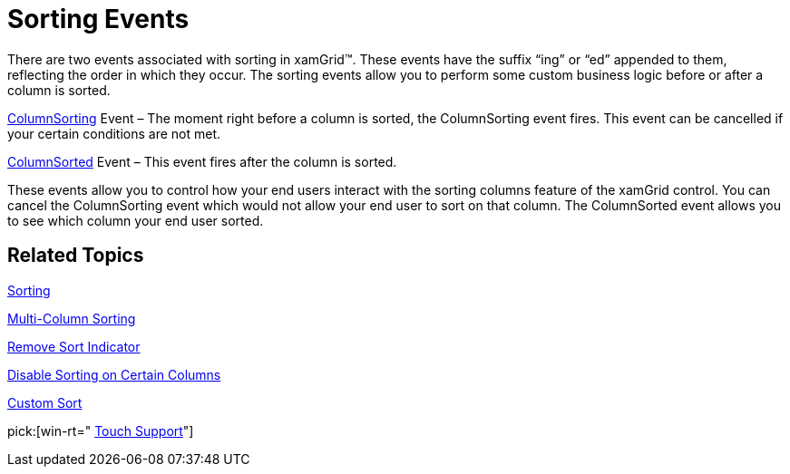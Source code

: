﻿////

|metadata|
{
    "name": "xamgrid-sorting-events",
    "controlName": ["xamGrid"],
    "tags": ["Events","Grids","How Do I","Sorting"],
    "guid": "{F1F19607-C912-437D-AEF9-2B14DDF68C46}",  
    "buildFlags": [],
    "createdOn": "2016-05-25T18:21:55.693148Z"
}
|metadata|
////

= Sorting Events

There are two events associated with sorting in xamGrid™. These events have the suffix “ing” or “ed” appended to them, reflecting the order in which they occur. The sorting events allow you to perform some custom business logic before or after a column is sorted.

link:{ApiPlatform}controls.grids.xamgrid{ApiVersion}~infragistics.controls.grids.xamgrid~columnsorting_ev.html[ColumnSorting] Event – The moment right before a column is sorted, the ColumnSorting event fires. This event can be cancelled if your certain conditions are not met.

link:{ApiPlatform}controls.grids.xamgrid{ApiVersion}~infragistics.controls.grids.xamgrid~columnsorted_ev.html[ColumnSorted] Event – This event fires after the column is sorted.

These events allow you to control how your end users interact with the sorting columns feature of the xamGrid control. You can cancel the ColumnSorting event which would not allow your end user to sort on that column. The ColumnSorted event allows you to see which column your end user sorted.

== *Related Topics*

link:xamgrid-sorting.html[Sorting]

link:xamgrid-multi-column-sorting.html[Multi-Column Sorting]

link:xamgrid-remove-sort-indicator.html[Remove Sort Indicator]

link:xamgrid-disable-sorting-on-certain-columns.html[Disable Sorting on Certain Columns]

link:xamgrid-custom-sort.html[Custom Sort]

pick:[win-rt=" link:bb45cdbe-7149-49bc-a63a-1a77676c6986[Touch Support]"]